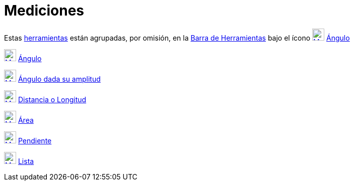 = Mediciones
ifdef::env-github[:imagesdir: /es/modules/ROOT/assets/images]

Estas xref:/Herramientas.adoc[herramientas] están agrupadas, por omisión, en la xref:/Barra_de_Herramientas.adoc[Barra
de Herramientas] bajo el ícono xref:/tools/Ángulo.adoc[image:24px-Mode_angle.svg.png[Mode angle.svg,width=24,height=24]]
xref:/tools/Ángulo.adoc[Ángulo]

xref:/tools/Ángulo.adoc[image:24px-Mode_angle.svg.png[Mode angle.svg,width=24,height=24]]
xref:/tools/Ángulo.adoc[Ángulo]

xref:/tools/Ángulo_dada_su_amplitud.adoc[image:24px-Mode_anglefixed.svg.png[Mode anglefixed.svg,width=24,height=24]]
xref:/tools/Ángulo_dada_su_amplitud.adoc[Ángulo dada su amplitud]

xref:/tools/Distancia_o_Longitud.adoc[image:24px-Mode_distance.svg.png[Mode distance.svg,width=24,height=24]]
xref:/tools/Distancia_o_Longitud.adoc[Distancia o Longitud]

xref:/tools/Área.adoc[image:24px-Mode_area.svg.png[Mode area.svg,width=24,height=24]] xref:/tools/Área.adoc[Área]

xref:/tools/Pendiente.adoc[image:24px-Mode_slope.svg.png[Mode slope.svg,width=24,height=24]]
xref:/tools/Pendiente.adoc[Pendiente]

xref:/tools/Lista.adoc[image:24px-Mode_createlist.svg.png[Mode createlist.svg,width=24,height=24]]
xref:/tools/Lista.adoc[Lista]
